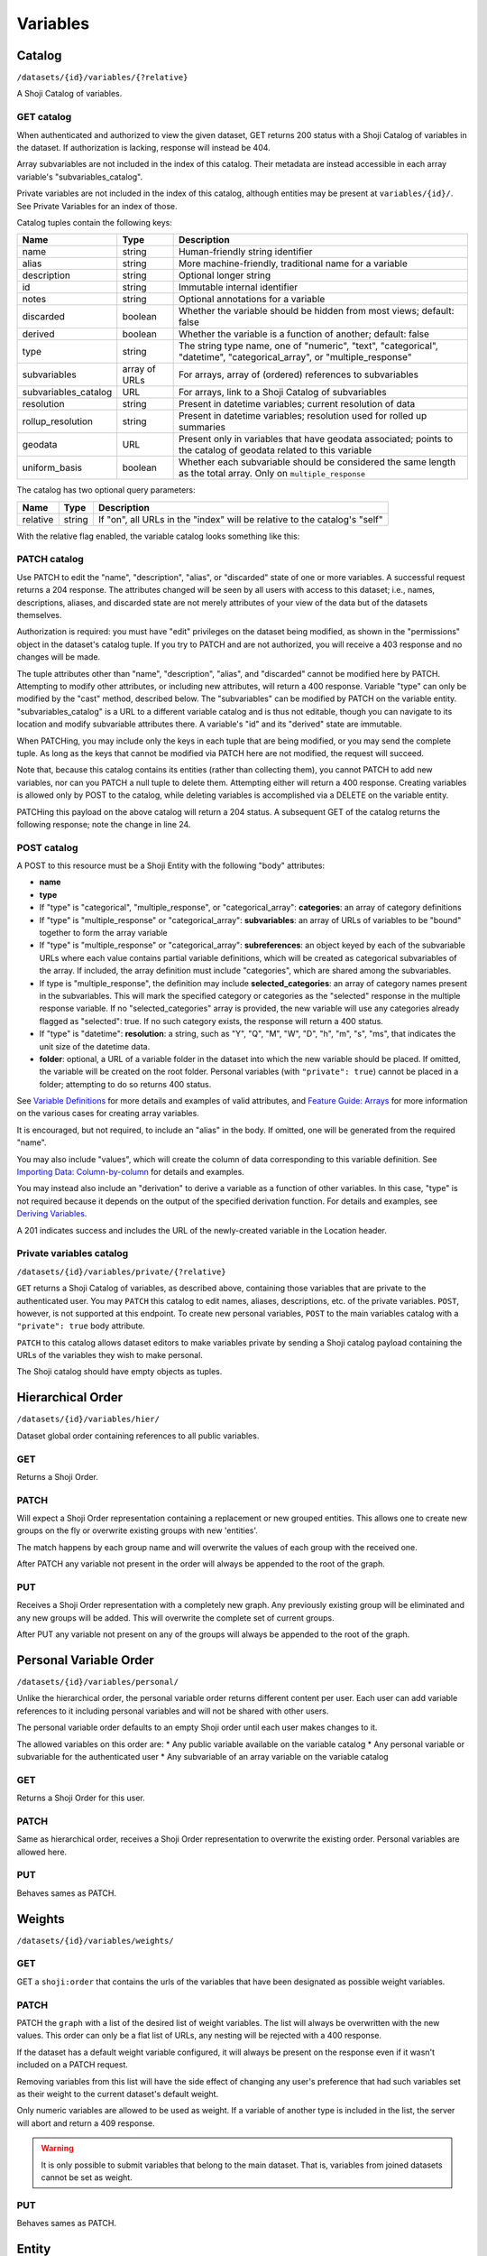 Variables
---------

.. _variables-catalog:

Catalog
~~~~~~~

``/datasets/{id}/variables/{?relative}``

A Shoji Catalog of variables.

GET catalog
^^^^^^^^^^^

When authenticated and authorized to view the given dataset, GET returns
200 status with a Shoji Catalog of variables in the dataset. If
authorization is lacking, response will instead be 404.

Array subvariables are not included in the index of this catalog. Their
metadata are instead accessible in each array variable's
"subvariables\_catalog".

Private variables are not included in the index of this catalog,
although entities may be present at ``variables/{id}/``. See Private
Variables for an index of those.

Catalog tuples contain the following keys:

==================== ============= ============================================
Name                 Type          Description                                 
==================== ============= ============================================
name                 string        Human-friendly string identifier            
-------------------- ------------- --------------------------------------------
alias                string        More machine-friendly, traditional name for 
                                   a variable                                  
-------------------- ------------- --------------------------------------------
description          string        Optional longer string                      
-------------------- ------------- --------------------------------------------
id                   string        Immutable internal identifier               
-------------------- ------------- --------------------------------------------
notes                string        Optional annotations for a variable         
-------------------- ------------- --------------------------------------------
discarded            boolean       Whether the variable should be hidden from  
                                   most views; default: false                  
-------------------- ------------- --------------------------------------------
derived              boolean       Whether the variable is a function of       
                                   another; default: false                     
-------------------- ------------- --------------------------------------------
type                 string        The string type name, one of "numeric",     
                                   "text", "categorical", "datetime",          
                                   "categorical_array", or "multiple_response" 
-------------------- ------------- --------------------------------------------
subvariables         array of URLs For arrays, array of (ordered) references to
                                   subvariables                                
-------------------- ------------- --------------------------------------------
subvariables_catalog URL           For arrays, link to a Shoji Catalog of      
                                   subvariables                                
-------------------- ------------- --------------------------------------------
resolution           string        Present in datetime variables; current      
                                   resolution of data                          
-------------------- ------------- --------------------------------------------
rollup_resolution    string        Present in datetime variables; resolution   
                                   used for rolled up summaries                
-------------------- ------------- --------------------------------------------
geodata              URL           Present only in variables that have geodata 
                                   associated; points to the catalog of geodata
                                   related to this variable                    
-------------------- ------------- --------------------------------------------
uniform_basis        boolean       Whether each subvariable should be          
                                   considered the same length as the total     
                                   array. Only on ``multiple_response``        
==================== ============= ============================================

The catalog has two optional query parameters:

======== ====== ===============================================================
Name     Type   Description                                                    
======== ====== ===============================================================
relative string If "on", all URLs in the "index" will be relative to the       
                catalog's "self"                                               
======== ====== ===============================================================

With the relative flag enabled, the variable catalog looks something
like this:

.. language_specific::
   --JSON
   .. code:: json

      {
          "element": "shoji:catalog",
          "self": "https://app.crunch.io/api/datasets/5ee0a0/variables/",
          "orders": {
              "hier": "https://app.crunch.io/api/datasets/5330a0/variables/hier/",
              "personal": "https://app.crunch.io/api/datasets/5330a0/variables/personal/",
              "weights": "https://app.crunch.io/api/datasets/5ee0a0/variables/weights/"
          },
          "specification": "https://app.crunch.io/api/specifications/variables/",
          "description": "List of Variables of this dataset",
          "index": {
              "a77d9f/": {
                  "name": "Birth Year",
                  "derived": false,
                  "discarded": false,
                  "alias": "birthyear",
                  "type": "numeric",
                  "id": "a77d9f",
                  "notes": "",
                  "description": "In what year were you born?"
              },
              "9e4c84/": {
                  "name": "Comments",
                  "derived": false,
                  "discarded": false,
                  "alias": "qccomments",
                  "type": "text",
                  "id": "9e4c84",
                  "notes": "Global notes about this variable.",
                  "description": "Do you have any comments on your experience of taking this survey (optional)?"
              },
              "aad4ad/": {
                  "subvariables_catalog": "aad4ad/subvariables/",
                  "name": "An Array",
                  "derived": true,
                  "discarded": false,
                  "alias": "arrayvar",
                  "subvariables": [
                      "439dcf/",
                      "1c99ea/"
                  ],
                  "notes": "All variable types can have notes",
                  "type": "categorical_array",
                  "id": "aad4ad",
                  "description": ""
              }
          }
      }


PATCH catalog
^^^^^^^^^^^^^

Use PATCH to edit the "name", "description", "alias", or "discarded"
state of one or more variables. A successful request returns a 204
response. The attributes changed will be seen by all users with access
to this dataset; i.e., names, descriptions, aliases, and discarded state
are not merely attributes of your view of the data but of the datasets
themselves.

Authorization is required: you must have "edit" privileges on the
dataset being modified, as shown in the "permissions" object in the
dataset's catalog tuple. If you try to PATCH and are not authorized, you
will receive a 403 response and no changes will be made.

The tuple attributes other than "name", "description", "alias", and
"discarded" cannot be modified here by PATCH. Attempting to modify other
attributes, or including new attributes, will return a 400 response.
Variable "type" can only be modified by the "cast" method, described
below. The "subvariables" can be modified by PATCH on the variable
entity. "subvariables\_catalog" is a URL to a different variable catalog
and is thus not editable, though you can navigate to its location and
modify subvariable attributes there. A variable's "id" and its "derived"
state are immutable.

When PATCHing, you may include only the keys in each tuple that are
being modified, or you may send the complete tuple. As long as the keys
that cannot be modified via PATCH here are not modified, the request
will succeed.

Note that, because this catalog contains its entities (rather than
collecting them), you cannot PATCH to add new variables, nor can you
PATCH a null tuple to delete them. Attempting either will return a 400
response. Creating variables is allowed only by POST to the catalog,
while deleting variables is accomplished via a DELETE on the variable
entity.

.. language_specific::
   --JSON
   .. code:: json

      {
          "element": "shoji:catalog",
          "index": {
              "9e4c84/": {
                  "discarded": true
              }
          }
      }


PATCHing this payload on the above catalog will return a 204 status. A
subsequent GET of the catalog returns the following response; note the
change in line 24.

.. language_specific::
   --JSON
   .. code:: json

      {
          "element": "shoji:catalog",
          "self": "https://app.crunch.io/api/datasets/5ee0a0/variables/",
          "orders": {
              "hier": "https://app.crunch.io/api/datasets/5330a0/variables/hier/",
              "personal": "https://app.crunch.io/api/datasets/5330a0/variables/personal/",
              "weights": "https://app.crunch.io/api/datasets/5ee0a0/variables/weights/"
          },
          "specification": "https://app.crunch.io/api/specifications/variables/",
          "description": "List of Variables of this dataset",
          "index": {
              "a77d9f/": {
                  "name": "Birth Year",
                  "derived": false,
                  "discarded": false,
                  "alias": "birthyear",
                  "type": "numeric",
                  "id": "a77d9f",
                  "notes": "",
                  "description": "In what year were you born?"
              },
              "9e4c84/": {
                  "name": "Comments",
                  "derived": false,
                  "discarded": true,
                  "alias": "qccomments",
                  "type": "text",
                  "id": "9e4c84",
                  "notes": "Global notes about this variable.",
                  "description": "Do you have any comments on your experience of taking this survey (optional)?"
              },
              "aad4ad/": {
                  "subvariables_catalog": "aad4ad/subvariables/",
                  "name": "An Array",
                  "derived": true,
                  "discarded": false,
                  "alias": "arrayvar",
                  "subvariables": [
                      "439dcf/",
                      "1c99ea/"
                  ],
                  "notes": "All variable types can have notes",
                  "type": "categorical_array",
                  "id": "aad4ad",
                  "description": ""
              }
          }
      }


POST catalog
^^^^^^^^^^^^

A POST to this resource must be a Shoji Entity with the following "body"
attributes:

-  **name**
-  **type**
-  If "type" is "categorical", "multiple\_response", or
   "categorical\_array": **categories**: an array of category
   definitions
-  If "type" is "multiple\_response" or "categorical\_array":
   **subvariables**: an array of URLs of variables to be "bound"
   together to form the array variable
-  If "type" is "multiple\_response" or "categorical\_array":
   **subreferences**: an object keyed by each of the subvariable URLs
   where each value contains partial variable definitions, which will be
   created as categorical subvariables of the array. If included, the
   array definition must include "categories", which are shared among
   the subvariables.
-  If type is "multiple\_response", the definition may include
   **selected\_categories**: an array of category names present in the
   subvariables. This will mark the specified category or categories as
   the "selected" response in the multiple response variable. If no
   "selected\_categories" array is provided, the new variable will use
   any categories already flagged as "selected": true. If no such
   category exists, the response will return a 400 status.
-  If "type" is "datetime": **resolution**: a string, such as "Y", "Q",
   "M", "W", "D", "h", "m", "s", "ms", that indicates the unit size of
   the datetime data.
-  **folder**: optional, a URL of a variable folder in the dataset into which the new variable should be placed. If omitted,
   the variable will be created on the root folder. Personal variables (with ``"private": true``) cannot be placed in a folder; attempting to do so returns 400 status.
   
See `Variable Definitions <#variable-definitions>`__ for more details
and examples of valid attributes, and `Feature Guide:
Arrays <#array-variables>`__ for more information on the various cases
for creating array variables.

It is encouraged, but not required, to include an "alias" in the body.
If omitted, one will be generated from the required "name".

You may also include "values", which will create the column of data
corresponding to this variable definition. See `Importing Data:
Column-by-column <#column-by-column>`__ for details and examples.

You may instead also include an "derivation" to derive a variable as a
function of other variables. In this case, "type" is not required
because it depends on the output of the specified derivation function.
For details and examples, see `Deriving
Variables <#deriving-variables>`__.

A 201 indicates success and includes the URL of the newly-created
variable in the Location header.

Private variables catalog
^^^^^^^^^^^^^^^^^^^^^^^^^

``/datasets/{id}/variables/private/{?relative}``

``GET`` returns a Shoji Catalog of variables, as described above,
containing those variables that are private to the authenticated user.
You may ``PATCH`` this catalog to edit names, aliases, descriptions,
etc. of the private variables. ``POST``, however, is not supported at
this endpoint. To create new personal variables, ``POST`` to the main
variables catalog with a ``"private": true`` body attribute.

``PATCH`` to this catalog allows dataset editors to make variables private by
sending a Shoji catalog payload containing the URLs of the variables they
wish to make personal.

The Shoji catalog should have empty objects as tuples.

.. language_specific::
   --JSON
   .. code:: json


      {
          "element": "shoji:catalog",
          "index": {
            "http://app.crunch.io/api/datasets/abc/variables/xyz/": {}
          }
      }



Hierarchical Order
~~~~~~~~~~~~~~~~~~

``/datasets/{id}/variables/hier/``

Dataset global order containing references to all public variables.

GET
^^^

Returns a Shoji Order.

PATCH
^^^^^

Will expect a Shoji Order representation containing a replacement or new
grouped entities. This allows one to create new groups on the fly or
overwrite existing groups with new 'entities'.

The match happens by each group name and will overwrite the values of
each group with the received one.

After PATCH any variable not present in the order will always be
appended to the root of the graph.

PUT
^^^

Receives a Shoji Order representation with a completely new graph. Any
previously existing group will be eliminated and any new groups will be
added. This will overwrite the complete set of current groups.

After PUT any variable not present on any of the groups will always be
appended to the root of the graph.

Personal Variable Order
~~~~~~~~~~~~~~~~~~~~~~~

``/datasets/{id}/variables/personal/``

Unlike the hierarchical order, the personal variable order returns
different content per user. Each user can add variable references to it
including personal variables and will not be shared with other users.

The personal variable order defaults to an empty Shoji order until each
user makes changes to it.

The allowed variables on this order are: \* Any public variable
available on the variable catalog \* Any personal variable or
subvariable for the authenticated user \* Any subvariable of an array
variable on the variable catalog

GET
^^^

Returns a Shoji Order for this user.

PATCH
^^^^^

Same as hierarchical order, receives a Shoji Order representation to
overwrite the existing order. Personal variables are allowed here.

PUT
^^^

Behaves sames as PATCH.

Weights
~~~~~~~

``/datasets/{id}/variables/weights/``

GET
^^^

GET a ``shoji:order`` that contains the urls of the variables that have
been designated as possible weight variables.

PATCH
^^^^^

PATCH the ``graph`` with a list of the desired list of weight variables.
The list will always be overwritten with the new values. This order can
only be a flat list of URLs, any nesting will be rejected with a 400
response.

If the dataset has a default weight variable configured, it will always
be present on the response even if it wasn't included on a PATCH
request.

Removing variables from this list will have the side effect of changing
any user's preference that had such variables set as their weight to the
current dataset's default weight.

Only numeric variables are allowed to be used as weight. If a variable
of another type is included in the list, the server will abort and
return a 409 response.

.. language_specific::
   --JSON
   .. code:: json

      {
        "graph": ["https://app.crunch.io/api/datasets/42d0a3/variables/42229f"]
      }


.. warning::

    It is only possible to submit variables that belong to the main dataset.
    That is, variables from joined datasets cannot be set as weight.

PUT
^^^

Behaves sames as PATCH.

Entity
~~~~~~

``/datasets/{id}/variables/{id}/``

A Shoji Entity which exposes most of the metadata about a Variable in
the dataset.

GET
^^^

Variable entities' ``body`` attributes contain the following:

=============== ================= =============================================
Name            Type              Description                                  
=============== ================= =============================================
name            string            Human-friendly string identifier             
--------------- ----------------- ---------------------------------------------
alias           string            More machine-friendly, traditional name for a
                                  variable                                     
--------------- ----------------- ---------------------------------------------
description     string            Optional longer string                       
--------------- ----------------- ---------------------------------------------
id              string            Immutable internal identifier                
--------------- ----------------- ---------------------------------------------
notes           string            Optional annotations for the variable        
--------------- ----------------- ---------------------------------------------
discarded       boolean           Whether the variable should be hidden from   
                                  most views; default: false                   
--------------- ----------------- ---------------------------------------------
private         boolean           If true, the variable is only visible to the 
                                  owner and is only included in the private    
                                  variables catalog, not the common catalog    
--------------- ----------------- ---------------------------------------------
owner           url               If the variable is private it will point to  
                                  the url of its owner; null for non private   
                                  variables                                    
--------------- ----------------- ---------------------------------------------
derived         boolean           Whether the variable is a function of        
                                  another; default: false                      
--------------- ----------------- ---------------------------------------------
type            string            The string type name                         
--------------- ----------------- ---------------------------------------------
categories      array             If "type" is "categorical",                  
                                  "multiple_response", or "categorical_array", 
                                  an array of category definitions (see below).
                                  Other types have an empty array              
--------------- ----------------- ---------------------------------------------
subvariables    array of URLs     For array variables, an ordered array of     
                                  subvariable ids                              
--------------- ----------------- ---------------------------------------------
subreferences   object of objects For array variables, an object of {"name":   
                                  ..., "alias": ..., ...} objects keyed by     
                                  subvariable url                              
--------------- ----------------- ---------------------------------------------
resolution      string            For datetime variables, a string, such as    
                                  "Y", "M", "D", "h", "m", "s", "ms", that     
                                  indicates the unit size of the datetime data.
--------------- ----------------- ---------------------------------------------
derivation      object            For derived variables, a Crunch expression   
                                  which was used to derive this variable; or   
                                  null                                         
--------------- ----------------- ---------------------------------------------
format          object            An object with various members to control the
                                  display of Variable data (see below)         
--------------- ----------------- ---------------------------------------------
view            object            An object with various members to control the
                                  display of Variable data (see below)         
--------------- ----------------- ---------------------------------------------
dataset_id      string            The id of the Dataset to which this Variable 
                                  belongs                                      
--------------- ----------------- ---------------------------------------------
missing_reasons object            An object whose keys are reason phrases and  
                                  whose values are missing codes; missing      
                                  entries in Variable data are represented by a
                                  {"?": code} missing marker; clients may look 
                                  up the corresponding reason phrase for each  
                                  code in this one-to-one map                  
=============== ================= =============================================

Category objects have the following members:

============= ======= =========================================================
Name          Type    Description                                              
============= ======= =========================================================
id            integer identifier for the category, corresponding to values in  
                      the column of data                                       
------------- ------- ---------------------------------------------------------
name          string  A unique label identifying the category                  
------------- ------- ---------------------------------------------------------
numeric_value numeric A quantity assigned to this category for numeric         
                      aggregation. May be ``null``.                            
------------- ------- ---------------------------------------------------------
missing       boolean If true, the given category is marked as "missing", and  
                      is omitted from most calculations.                       
------------- ------- ---------------------------------------------------------
selected      boolean For categories in multiple response variables, those with
                      ``"selected" : true`` which values correspond to the     
                      "response" being selected. If omitted, the category is   
                      treated as not selected. Multiple response variables must
                      have at least one category marked as selected and may    
                      have more than one.                                      
============= ======= =========================================================

.. note::

    For variables with categories, you can get the "missing reasons" from
    the category definitions. You don't need the "missing\_reasons" body
    attribute.

Format objects may contain:

======= ====== ================================================================
Name    Type   Description                                                     
======= ====== ================================================================
data    object An object with an integer "digits" member, stating how many     
               digits to display after the decimal point when showing data     
               values                                                          
------- ------ ----------------------------------------------------------------
summary object An object with an integer "digits" member, stating how many     
               digits to display after the decimal point when showing          
               aggregates values                                               
======= ====== ================================================================

View objects may contain:

====================== ======= ================================================
Name                   Type    Description                                     
====================== ======= ================================================
show_codes             boolean For categorical types only; if true, numeric    
                               values are shown                                
---------------------- ------- ------------------------------------------------
show_counts            boolean If true, show counts; if false, show percents   
---------------------- ------- ------------------------------------------------
include_missing        boolean For categorical types only; if true, include    
                               missing categories                              
---------------------- ------- ------------------------------------------------
include_noneoftheabove boolean For multiple response types only; if true,      
                               display a "none of the above" category in the   
                               requested summary or analysis                   
---------------------- ------- ------------------------------------------------
rollup_resolution      string  For datetime variables, a unit to which data    
                               should be "rolled up" by default. See           
                               "resolution" above.                             
====================== ======= ================================================

Variable entities' ``catalog`` attributes contain the ``folder`` member that
points to the variable's containing folder.

Additionally, the variable entity will hold references to related resources


====================== =========================================================
Attribute              Description
====================== =========================================================
catalogs.parent        Points to the variables catalog where this
                       variable is contained.
---------------------- ---------------------------------------------------------
catalogs.folder        Will indicate the URL of the folder where this variable
                       is placed. If the variable is not on any folder (personal
                       variables) then this attribute will not be present.
---------------------- ---------------------------------------------------------
fragments.dataset      Points to the dataset this variable belongs to.
---------------------- ---------------------------------------------------------
fragments.variable     In the case of subvariable entities, they will contain
                       this reference pointing back to their parent variable
                       URL.
====================== =========================================================


PATCH
^^^^^

PATCH variable entities to edit their metadata. Send a Shoji Entity with
a "body" member containing the attributes to modify. Omitted body
attributes will be unchanged.

Successful requests return 204 status. Among the actions achievable by
PATCHing variable entities:

-  Editing category attributes and adding categories. Include all
   categories.
-  Remove categories by sending all categories except for the ones you
   wish to remove. You can only remove categories that don't have any
   corresponding data values. Attempting to remove categories that have
   data associated will fail with a 400 response status.
-  Reordering or removing subvariables in an array. Unlike categories,
   subvariables cannot be added via PATCH here.
-  Editing derivation expressions
-  Editing format and view settings
-  Changing a datetime variable's resolution

Actions that are best or only achieved elsewhere include:

-  changing variable names, aliases, and descriptions, which is best
   accomplished by PATCHing the variable catalog, as described above;
-  changing a variable's type, which can only be done by POSTing to the
   variable's "cast" resource (see `Convert type <#convert-type>`__
   below);
-  editing names, aliases, and descriptions of subvariables in an array,
   which is done by PATCHing the array's subvariable catalog;
-  altering missing rules.

Variable "id" and "dataset\_id" are immutable.

Example:

.. language_specific::
   --JSON
   .. code:: json

      {
        "subvariables": [
          "http://app.crunch.io/api/datasets/d4db9831e08a4922b054e49b47a0045c/variables/00000c/subvariables/0008/",
          "http://app.crunch.io/api/datasets/d4db9831e08a4922b054e49b47a0045c/variables/00000c/subvariables/0007/",
          "http://app.crunch.io/api/datasets/d4db9831e08a4922b054e49b47a0045c/variables/00000c/subvariables/0009/"
        ],
        "subreferences": {
          "http://app.crunch.io/api/datasets/d4db9831e08a4922b054e49b47a0045c/variables/00000c/subvariables/0008/": {
            "alias": "subvar_2",
            "name": "v2_new_name",
            "description": null
          },
          "http://app.crunch.io/api/datasets/d4db9831e08a4922b054e49b47a0045c/variables/00000c/subvariables/0007/": {
            "alias": "subvar_1_new_name",
            "name": "v1_new_name",
            "description": null
          },
          "http://app.crunch.io/api/datasets/d4db9831e08a4922b054e49b47a0045c/variables/00000c/subvariables/0009/": {
            "alias": "subvar_3",
            "name": "subvar_3",
            "description": "new description"
          }
        }
      }


POST
^^^^

Calling POST on an array resource will "unbind" the variable. On
success, ``POST`` returns 200 status with a Shoji View, containing the
URLs of the (formerly sub-)variables, which are promoted to regular
variables.

Trying to unbind a variable that is not an array will return a 400 response from
the server.

A derived array cannot be unbound. It must first be integrated (by PATCHing `null` to its derivation expression, making it non-derived for good) and may then be unbound. Since this "undoes" the array, you should first see if there's a way to refer to either a subvariable of the derived array, or one of the variables or subvariables from which it is derived, rather than unbinding.

DELETE
^^^^^^

Calling DELETE on this resource will delete the variable. On success,
``DELETE`` returns 200 status with an empty Shoji View. Deleting an
array deletes all its subvariable data as well.

Summary
~~~~~~~

``/datasets/{id}/variables/{id}/summary/{?filter}``

A collection of summary information describing the variable. A
successful GET returns an object containing various scalars and tabular
results in various formats. The set of included members varies by
variable type. Exclusions, filters, and weights may all alter the
output.

For example, given a numeric variable with data [1, 2, 3, 4, 5, 4, {"?":
-1}, 3, 5, {"?": -1}, 4, 3], a successful GET with no exclusions,
filters, or weights returns:

.. language_specific::
   --JSON
   .. code:: json

      {
          "count": 12,
          "valid_count": 10,
          "fivenum": [
              ["0", 1.0],
              ["0.25", 3.0],
              ["0.5", 3.5],
              ["0.75", 4.0],
              ["1", 5.0],
          ],
          "missing_count": 2,
          "min": 1.0,
          "median": 3.5,
          "histogram": [
              {"at": 1.5, "bins": [1.0, 2.0], "value": 1},
              {"at": 2.5, "bins": [2.0, 3.0], "value": 1},
              {"at": 3.5, "bins": [3.0, 4.0], "value": 3},
              {"at": 4.5, "bins": [4.0, 5.0], "value": 5}
          ],
          "stddev": 1.2649110640673518,
          "max": 5.0,
          "mean": 3.4,
          "missing_frequencies": [{"count": 2, "value": "No Data"}],
      }


numeric
^^^^^^^

The members include several counts:

-  count: The number of entries in the variable.
-  valid\_count: The number of entries in the variable which are not
   missing.
-  missing\_count: The number of entries in the variable which are
   missing.
-  missing\_frequencies: An array of row objects. Each row represents a
   distinct missing reason, and includes the reason phrase as the
   "value" member and the number of entries which are missing for that
   reason as the "count" member.
-  histogram: An array of row objects. Each row represents a discrete
   interval in the probability distribution, whose boundaries are given
   by the "bins" pair. An "at" member is included giving the midpoint
   between the two boundaries. The "value" member gives a count of
   entries which fall into the given bin. as well as basic summary
   statistics:
-  fivenum: An array of five [quartile, point] pairs, where the
   "quartile" element is one of the strings "0", "0.25", "0.5", "0.75",
   "1", representing the min, first quartile, median, third quartile,
   and max boundaries to divide the data values into four equal groups.
   The "point" is the real number at each boundary, and is estimated
   using the same algorithm as Excel or R's "algorithm 7", where h is:
   (N - 1)p + 1.
-  min, median, max: taken from "fivenum", above.
-  mean: the sum of the values divided by the number of values, or, if
   weighted, the sum of weight times value divided by the sum of the
   weights.
-  stddev: The standard deviation of the values.

categorical
^^^^^^^^^^^

The basic counts are included:

-  count: The number of entries in the variable.
-  valid\_count: The number of entries in the variable which are not
   missing.
-  missing\_count: The number of entries in the variable which are
   missing.
-  missing\_frequencies: An array of row objects. Each row represents a
   distinct missing reason, and includes the reason phrase as the
   "value" member. The number of entries which are missing for that
   reason is included as the "count" member.

And the typical "frequencies" member is expanded into a custom
"categories" member:

-  categories: An array of row objects. Each row represents a distinct
   category (whether valid or missing), and includes its id the ``_id``
   member (note the leading underscore), and its name as the "name"
   member. The "missing" member is true or false depending on whether
   the category is marked missing or not. The number of entries which
   possess that value is included as the "count" member.

text
^^^^

The basic counts are included:

-  count: The number of entries in the variable.
-  valid\_count: The number of entries in the variable which are not
   missing.
-  missing\_count: The number of entries in the variable which are
   missing.
-  nunique: The number of distinct values in the data.
-  sample: A sample of 5 entries of the data.

In addition:

-  max\_chars: The number of characters of the longest value in the
   data.

Univariate frequencies
^^^^^^^^^^^^^^^^^^^^^^

``/datasets/{id}/variables/{id}/frequencies/{?filter,exclude_exclusion_filter}``

An array of row objects, giving the count of distinct values. The exact
members vary by type:

-  numeric: Each row represents a distinct valid value, and includes it
   as the "value" member. The number of entries which possess that value
   is included as the "count" member.
-  categorical: Each row represents a distinct category (whether valid
   or missing), and includes its id the ``_id`` member (note the leading
   underscore), and its name as the "name" member. The "missing" member
   is true or false depending on whether the category is marked missing
   or not. The number of entries which possess that value is included as
   the "count" member.
-  text: Each row represents a distinct valid value, and includes it as
   the "value" member. The number of entries which possess that value is
   included as the "count" member. The length of the array is limited to
   10 entries; if more than 10 distinct values are present in the data,
   an 11th row is added with a "value" member of "(Others)", summing
   their counts.

Transforming
~~~~~~~~~~~~

Convert type
^^^^^^^^^^^^

``/datasets/{id}/variables/{id}/cast/``

A POST to this resource, with a JSON request body of {"cast\_as": type},
will alter the variable to the given type. If the variable cannot be
cast to the given type, 409 is returned. See next to obtain a preview
summary of such a cast before committing to it.

Casting to datetime
'''''''''''''''''''

-  From Numeric: Need to include keys: ``offset`` as an ISO-8601 date
   string and ``resolution`` which is one of the following strings:
-  Y: Year
-  Q: Quarter
-  M: Month
-  W: Week
-  D: Day
-  h: Hour
-  m: Minutes
-  s: Seconds
-  ms: Milliseconds
-  From Text: Need to include a ``format`` key containing a valid
   strftime string to format with.
-  From Categorical: Need to include a ``format`` key containing a valid
   strftime string to format with.

Casting from datetime
'''''''''''''''''''''

-  To Numeric: Not supported
-  To Text: Need to include a ``format`` key containing a valid strftime
   string that matches the variable values to parse with.
-  To Categorical: Need to include a ``format`` key containing a valid
   strftime string that matches the category names to parse with.

Array variables
'''''''''''''''

-  Multiple Response: Not supported
-  Categorical Array: Not supported

``/datasets/{id}/variables/{id}/cast/?cast_as={type}``

A GET on this resource will return the same response as ../summary would
if the variable were cast to the given type. If the given type is not
valid, 404 is returned.

Attributes
~~~~~~~~~~

Missing values
^^^^^^^^^^^^^^

``/datasets/{id}/variables/{id}/missing_rules/``

A Shoji Entity whose "body" member contains an array of missing rule
objects. POST a {reason: rule} to this URL to add a new rule. Rules take
one of the following forms:

-  {'value': v}: Entries which match the given value will be marked as
   missing for the given reason.
-  {'set': [v1, v2, ...]}: Entries which are present in the given set
   will be marked as missing for the given reason.
-  {'range': [lower, upper], 'inclusive': [true, false]}: Entries which
   exist between the given boundaries will be marked as missing for the
   given reason. If either "inclusive" element is null, the
   corresponding boundary is unbounded.
-  {'function': '...', 'args': [...]}: Entries which match the given
   filter function will be marked as missing for the given reason. This
   is typically a tree of simple rules logical-OR'd together.

Example:

.. language_specific::
   --JSON
   .. code:: json

      [
        {
          "Invalid": {"value": 0},
          "Sarai doesn't know how to use a calculator :(": {"range": [1000, null], "inclusive": [true, false]}
        }
      ]


.. warning::

    Missing rules consist on filter expressions that can **only** refer to
    the same variable ID where they are defined. Marking values as missing
    based on the contents of another column is not supported.

Subvariables
^^^^^^^^^^^^

``/datasets/{id}/variables/{id}/subvariables/``

GET
'''

This endpoint will return 404 for any variable that is not an array
variable (Multiple response and Categorical variable).

For array variables, this endpoint will return a Shoji Catalog
containing a tuples for the subvariables. The tuples will have the same
shape as the main variables catalog.

PATCH
'''''

On PATCH, this endpoint allows modification to the variables attributes
exposed on the tuples (name, description, alias, discarded).

It is possible to add new subvariables to the array variable in
question. To do so include the URL of another variable (currently
existing on the dataset) on the payload with an empty tuple and such
variable will be converted into a subvariable and added at the end.

In the case of derived arrays, an attempt to PATCH this catalog will
return a 405 response. This is because the list of subvariables for this
array is a function of its derivation expression. The correct way to
make modifications to derived arrays' subvariables is by editing its
``derivation`` attribute with the desired expressions for each of them.

Values
^^^^^^

``/datasets/{id}/variables/{id}/values/{?start,total,filter}``

A GET on this set of resources will return a JSON array of values from
the variable's data. Numeric variables will return numbers, text
variables will return strings, and categorical variables will return
category names for valid categories and {"?": code} missing markers for
missing categories. The "start" and "total" parameters paginate the
results. The "filter" is a Crunch filter expression.

Note that this endpoint is only accessible by dataset editors unless the
``viewers_can_export`` dataset setting is set to ``true``, else the
server will return a 403 response.

Private Variables
~~~~~~~~~~~~~~~~~

``/datasets/{id}/variables/private/``

Private variables are variables that, instead of being shared with
everyone, are viewable only by the user that created them. In Crunch,
users with view-only permissions on a dataset can still make variables
of their own–just as they can make private filters.

Private variables are not shown in the common variable catalog. Instead,
they have their own Shoji Catalog of private variables belonging to the
specified dataset for the authenticated user. Aside from this separate
catalog, private variable entities and the catalog behave just as
described above for public variables.
